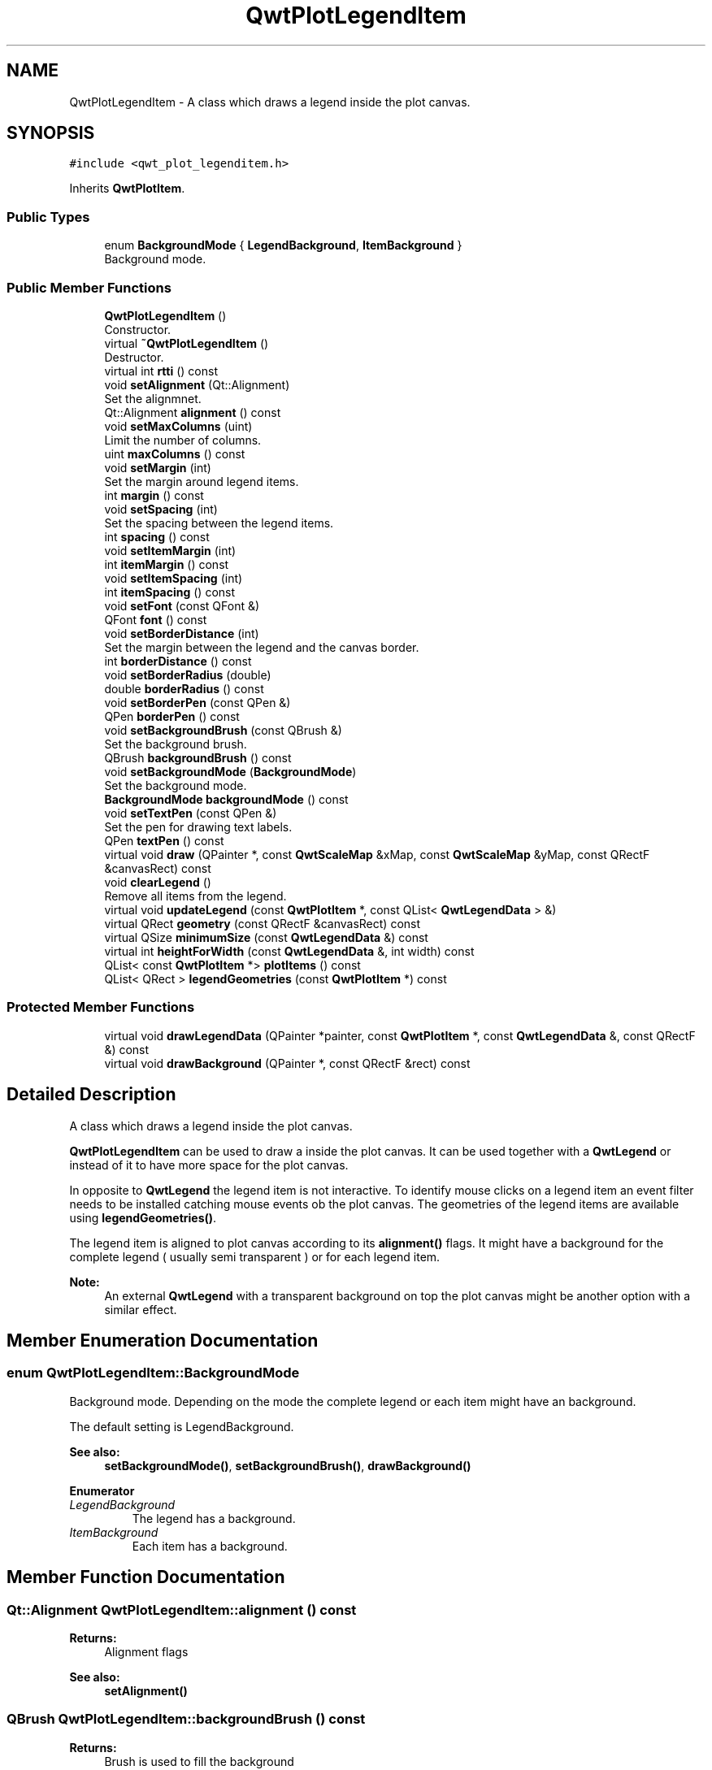 .TH "QwtPlotLegendItem" 3 "Wed Jan 2 2019" "Version 6.1.4" "Qwt User's Guide" \" -*- nroff -*-
.ad l
.nh
.SH NAME
QwtPlotLegendItem \- A class which draws a legend inside the plot canvas\&.  

.SH SYNOPSIS
.br
.PP
.PP
\fC#include <qwt_plot_legenditem\&.h>\fP
.PP
Inherits \fBQwtPlotItem\fP\&.
.SS "Public Types"

.in +1c
.ti -1c
.RI "enum \fBBackgroundMode\fP { \fBLegendBackground\fP, \fBItemBackground\fP }"
.br
.RI "Background mode\&. "
.in -1c
.SS "Public Member Functions"

.in +1c
.ti -1c
.RI "\fBQwtPlotLegendItem\fP ()"
.br
.RI "Constructor\&. "
.ti -1c
.RI "virtual \fB~QwtPlotLegendItem\fP ()"
.br
.RI "Destructor\&. "
.ti -1c
.RI "virtual int \fBrtti\fP () const"
.br
.ti -1c
.RI "void \fBsetAlignment\fP (Qt::Alignment)"
.br
.RI "Set the alignmnet\&. "
.ti -1c
.RI "Qt::Alignment \fBalignment\fP () const"
.br
.ti -1c
.RI "void \fBsetMaxColumns\fP (uint)"
.br
.RI "Limit the number of columns\&. "
.ti -1c
.RI "uint \fBmaxColumns\fP () const"
.br
.ti -1c
.RI "void \fBsetMargin\fP (int)"
.br
.RI "Set the margin around legend items\&. "
.ti -1c
.RI "int \fBmargin\fP () const"
.br
.ti -1c
.RI "void \fBsetSpacing\fP (int)"
.br
.RI "Set the spacing between the legend items\&. "
.ti -1c
.RI "int \fBspacing\fP () const"
.br
.ti -1c
.RI "void \fBsetItemMargin\fP (int)"
.br
.ti -1c
.RI "int \fBitemMargin\fP () const"
.br
.ti -1c
.RI "void \fBsetItemSpacing\fP (int)"
.br
.ti -1c
.RI "int \fBitemSpacing\fP () const"
.br
.ti -1c
.RI "void \fBsetFont\fP (const QFont &)"
.br
.ti -1c
.RI "QFont \fBfont\fP () const"
.br
.ti -1c
.RI "void \fBsetBorderDistance\fP (int)"
.br
.RI "Set the margin between the legend and the canvas border\&. "
.ti -1c
.RI "int \fBborderDistance\fP () const"
.br
.ti -1c
.RI "void \fBsetBorderRadius\fP (double)"
.br
.ti -1c
.RI "double \fBborderRadius\fP () const"
.br
.ti -1c
.RI "void \fBsetBorderPen\fP (const QPen &)"
.br
.ti -1c
.RI "QPen \fBborderPen\fP () const"
.br
.ti -1c
.RI "void \fBsetBackgroundBrush\fP (const QBrush &)"
.br
.RI "Set the background brush\&. "
.ti -1c
.RI "QBrush \fBbackgroundBrush\fP () const"
.br
.ti -1c
.RI "void \fBsetBackgroundMode\fP (\fBBackgroundMode\fP)"
.br
.RI "Set the background mode\&. "
.ti -1c
.RI "\fBBackgroundMode\fP \fBbackgroundMode\fP () const"
.br
.ti -1c
.RI "void \fBsetTextPen\fP (const QPen &)"
.br
.RI "Set the pen for drawing text labels\&. "
.ti -1c
.RI "QPen \fBtextPen\fP () const"
.br
.ti -1c
.RI "virtual void \fBdraw\fP (QPainter *, const \fBQwtScaleMap\fP &xMap, const \fBQwtScaleMap\fP &yMap, const QRectF &canvasRect) const"
.br
.ti -1c
.RI "void \fBclearLegend\fP ()"
.br
.RI "Remove all items from the legend\&. "
.ti -1c
.RI "virtual void \fBupdateLegend\fP (const \fBQwtPlotItem\fP *, const QList< \fBQwtLegendData\fP > &)"
.br
.ti -1c
.RI "virtual QRect \fBgeometry\fP (const QRectF &canvasRect) const"
.br
.ti -1c
.RI "virtual QSize \fBminimumSize\fP (const \fBQwtLegendData\fP &) const"
.br
.ti -1c
.RI "virtual int \fBheightForWidth\fP (const \fBQwtLegendData\fP &, int width) const"
.br
.ti -1c
.RI "QList< const \fBQwtPlotItem\fP *> \fBplotItems\fP () const"
.br
.ti -1c
.RI "QList< QRect > \fBlegendGeometries\fP (const \fBQwtPlotItem\fP *) const"
.br
.in -1c
.SS "Protected Member Functions"

.in +1c
.ti -1c
.RI "virtual void \fBdrawLegendData\fP (QPainter *painter, const \fBQwtPlotItem\fP *, const \fBQwtLegendData\fP &, const QRectF &) const"
.br
.ti -1c
.RI "virtual void \fBdrawBackground\fP (QPainter *, const QRectF &rect) const"
.br
.in -1c
.SH "Detailed Description"
.PP 
A class which draws a legend inside the plot canvas\&. 

\fBQwtPlotLegendItem\fP can be used to draw a inside the plot canvas\&. It can be used together with a \fBQwtLegend\fP or instead of it to have more space for the plot canvas\&.
.PP
In opposite to \fBQwtLegend\fP the legend item is not interactive\&. To identify mouse clicks on a legend item an event filter needs to be installed catching mouse events ob the plot canvas\&. The geometries of the legend items are available using \fBlegendGeometries()\fP\&.
.PP
The legend item is aligned to plot canvas according to its \fBalignment()\fP flags\&. It might have a background for the complete legend ( usually semi transparent ) or for each legend item\&.
.PP
\fBNote:\fP
.RS 4
An external \fBQwtLegend\fP with a transparent background on top the plot canvas might be another option with a similar effect\&. 
.RE
.PP

.SH "Member Enumeration Documentation"
.PP 
.SS "enum \fBQwtPlotLegendItem::BackgroundMode\fP"

.PP
Background mode\&. Depending on the mode the complete legend or each item might have an background\&.
.PP
The default setting is LegendBackground\&.
.PP
\fBSee also:\fP
.RS 4
\fBsetBackgroundMode()\fP, \fBsetBackgroundBrush()\fP, \fBdrawBackground()\fP 
.RE
.PP

.PP
\fBEnumerator\fP
.in +1c
.TP
\fB\fILegendBackground \fP\fP
The legend has a background\&. 
.TP
\fB\fIItemBackground \fP\fP
Each item has a background\&. 
.SH "Member Function Documentation"
.PP 
.SS "Qt::Alignment QwtPlotLegendItem::alignment () const"

.PP
\fBReturns:\fP
.RS 4
Alignment flags 
.RE
.PP
\fBSee also:\fP
.RS 4
\fBsetAlignment()\fP 
.RE
.PP

.SS "QBrush QwtPlotLegendItem::backgroundBrush () const"

.PP
\fBReturns:\fP
.RS 4
Brush is used to fill the background 
.RE
.PP
\fBSee also:\fP
.RS 4
\fBsetBackgroundBrush()\fP, \fBbackgroundMode()\fP, \fBdrawBackground()\fP 
.RE
.PP

.SS "\fBQwtPlotLegendItem::BackgroundMode\fP QwtPlotLegendItem::backgroundMode () const"

.PP
\fBReturns:\fP
.RS 4
backgroundMode 
.RE
.PP
\fBSee also:\fP
.RS 4
\fBsetBackgroundMode()\fP, \fBbackgroundBrush()\fP, \fBdrawBackground()\fP 
.RE
.PP

.SS "int QwtPlotLegendItem::borderDistance () const"

.PP
\fBReturns:\fP
.RS 4
Margin between the legend and the canvas border 
.RE
.PP
\fBSee also:\fP
.RS 4
\fBmargin()\fP 
.RE
.PP

.SS "QPen QwtPlotLegendItem::borderPen () const"

.PP
\fBReturns:\fP
.RS 4
Pen for drawing the border 
.RE
.PP
\fBSee also:\fP
.RS 4
\fBsetBorderPen()\fP, \fBbackgroundBrush()\fP 
.RE
.PP

.SS "double QwtPlotLegendItem::borderRadius () const"

.PP
\fBReturns:\fP
.RS 4
Radius of the border 
.RE
.PP
\fBSee also:\fP
.RS 4
\fBsetBorderRadius()\fP, \fBsetBorderPen()\fP 
.RE
.PP

.SS "void QwtPlotLegendItem::draw (QPainter * painter, const \fBQwtScaleMap\fP & xMap, const \fBQwtScaleMap\fP & yMap, const QRectF & canvasRect) const\fC [virtual]\fP"
Draw the legend
.PP
\fBParameters:\fP
.RS 4
\fIpainter\fP Painter 
.br
\fIxMap\fP x Scale Map 
.br
\fIyMap\fP y Scale Map 
.br
\fIcanvasRect\fP Contents rectangle of the canvas in painter coordinates 
.RE
.PP

.PP
Implements \fBQwtPlotItem\fP\&.
.SS "void QwtPlotLegendItem::drawBackground (QPainter * painter, const QRectF & rect) const\fC [protected]\fP, \fC [virtual]\fP"
Draw a rounded rect
.PP
\fBParameters:\fP
.RS 4
\fIpainter\fP Painter 
.br
\fIrect\fP Bounding rectangle
.RE
.PP
\fBSee also:\fP
.RS 4
\fBsetBorderRadius()\fP, \fBsetBorderPen()\fP, \fBsetBackgroundBrush()\fP, \fBsetBackgroundMode()\fP 
.RE
.PP

.SS "void QwtPlotLegendItem::drawLegendData (QPainter * painter, const \fBQwtPlotItem\fP * plotItem, const \fBQwtLegendData\fP & data, const QRectF & rect) const\fC [protected]\fP, \fC [virtual]\fP"
Draw an entry on the legend
.PP
\fBParameters:\fP
.RS 4
\fIpainter\fP Qt Painter 
.br
\fIplotItem\fP Plot item, represented by the entry 
.br
\fIdata\fP Attributes of the legend entry 
.br
\fIrect\fP Bounding rectangle for the entry 
.RE
.PP

.SS "QFont QwtPlotLegendItem::font () const"

.PP
\fBReturns:\fP
.RS 4
Font used for drawing the text label 
.RE
.PP
\fBSee also:\fP
.RS 4
\fBsetFont()\fP 
.RE
.PP

.SS "QRect QwtPlotLegendItem::geometry (const QRectF & canvasRect) const\fC [virtual]\fP"
Calculate the geometry of the legend on the canvas
.PP
\fBParameters:\fP
.RS 4
\fIcanvasRect\fP Geometry of the canvas 
.RE
.PP
\fBReturns:\fP
.RS 4
Geometry of the legend 
.RE
.PP

.SS "int QwtPlotLegendItem::heightForWidth (const \fBQwtLegendData\fP & data, int width) const\fC [virtual]\fP"

.PP
\fBReturns:\fP
.RS 4
The preferred height, for a width\&. 
.RE
.PP
\fBParameters:\fP
.RS 4
\fIdata\fP Attributes of the legend entry 
.br
\fIwidth\fP Width 
.RE
.PP

.SS "int QwtPlotLegendItem::itemMargin () const"

.PP
\fBReturns:\fP
.RS 4
Margin around each item 
.RE
.PP
\fBSee also:\fP
.RS 4
\fBsetItemMargin()\fP, \fBitemSpacing()\fP, \fBmargin()\fP, \fBspacing()\fP 
.RE
.PP

.SS "int QwtPlotLegendItem::itemSpacing () const"

.PP
\fBReturns:\fP
.RS 4
Spacing inside of each item 
.RE
.PP
\fBSee also:\fP
.RS 4
\fBsetItemSpacing()\fP, \fBitemMargin()\fP, \fBmargin()\fP, \fBspacing()\fP 
.RE
.PP

.SS "QList< QRect > QwtPlotLegendItem::legendGeometries (const \fBQwtPlotItem\fP * plotItem) const"

.PP
\fBReturns:\fP
.RS 4
Geometries of the items of a plot item 
.RE
.PP
\fBNote:\fP
.RS 4
Usually a plot item has only one entry on the legend 
.RE
.PP

.SS "int QwtPlotLegendItem::margin () const"

.PP
\fBReturns:\fP
.RS 4
Margin around the legend items 
.RE
.PP
\fBSee also:\fP
.RS 4
\fBsetMargin()\fP, \fBspacing()\fP, \fBitemMargin()\fP, \fBitemSpacing()\fP 
.RE
.PP

.SS "uint QwtPlotLegendItem::maxColumns () const"

.PP
\fBReturns:\fP
.RS 4
Maximum number of columns 
.RE
.PP
\fBSee also:\fP
.RS 4
\fBmaxColumns()\fP, \fBQwtDynGridLayout::maxColumns()\fP 
.RE
.PP

.SS "QSize QwtPlotLegendItem::minimumSize (const \fBQwtLegendData\fP & data) const\fC [virtual]\fP"
Minimum size hint needed to display an entry
.PP
\fBParameters:\fP
.RS 4
\fIdata\fP Attributes of the legend entry 
.RE
.PP
\fBReturns:\fP
.RS 4
Minimum size 
.RE
.PP

.SS "QList< const \fBQwtPlotItem\fP *> QwtPlotLegendItem::plotItems () const"

.PP
\fBReturns:\fP
.RS 4
All plot items with an entry on the legend 
.RE
.PP
\fBNote:\fP
.RS 4
A plot item might have more than one entry on the legend 
.RE
.PP

.SS "int QwtPlotLegendItem::rtti () const\fC [virtual]\fP"

.PP
\fBReturns:\fP
.RS 4
\fBQwtPlotItem::Rtti_PlotLegend\fP 
.RE
.PP

.PP
Reimplemented from \fBQwtPlotItem\fP\&.
.SS "void QwtPlotLegendItem::setAlignment (Qt::Alignment alignment)"

.PP
Set the alignmnet\&. Alignment means the position of the legend relative to the geometry of the plot canvas\&.
.PP
\fBParameters:\fP
.RS 4
\fIalignment\fP Alignment flags
.RE
.PP
\fBSee also:\fP
.RS 4
\fBalignment()\fP, \fBsetMaxColumns()\fP
.RE
.PP
\fBNote:\fP
.RS 4
To align a legend with many items horizontally the number of columns need to be limited 
.RE
.PP

.SS "void QwtPlotLegendItem::setBackgroundBrush (const QBrush & brush)"

.PP
Set the background brush\&. The brush is used to fill the background
.PP
\fBParameters:\fP
.RS 4
\fIbrush\fP Brush 
.RE
.PP
\fBSee also:\fP
.RS 4
\fBbackgroundBrush()\fP, \fBsetBackgroundMode()\fP, \fBdrawBackground()\fP 
.RE
.PP

.SS "void QwtPlotLegendItem::setBackgroundMode (\fBBackgroundMode\fP mode)"

.PP
Set the background mode\&. Depending on the mode the complete legend or each item might have an background\&.
.PP
The default setting is LegendBackground\&.
.PP
\fBSee also:\fP
.RS 4
\fBbackgroundMode()\fP, \fBsetBackgroundBrush()\fP, \fBdrawBackground()\fP 
.RE
.PP

.SS "void QwtPlotLegendItem::setBorderDistance (int distance)"

.PP
Set the margin between the legend and the canvas border\&. The default setting for the margin is 10 pixels\&.
.PP
\fBParameters:\fP
.RS 4
\fIdistance\fP Margin in pixels 
.RE
.PP
\fBSee also:\fP
.RS 4
\fBsetMargin()\fP 
.RE
.PP

.SS "void QwtPlotLegendItem::setBorderPen (const QPen & pen)"
Set the pen for drawing the border
.PP
\fBParameters:\fP
.RS 4
\fIpen\fP Border pen 
.RE
.PP
\fBSee also:\fP
.RS 4
\fBborderPen()\fP, \fBsetBackgroundBrush()\fP 
.RE
.PP

.SS "void QwtPlotLegendItem::setBorderRadius (double radius)"
Set the radius for the border
.PP
\fBParameters:\fP
.RS 4
\fIradius\fP A value <= 0 defines a rectangular border 
.RE
.PP
\fBSee also:\fP
.RS 4
\fBborderRadius()\fP, \fBsetBorderPen()\fP 
.RE
.PP

.SS "void QwtPlotLegendItem::setFont (const QFont & font)"
Change the font used for drawing the text label
.PP
\fBParameters:\fP
.RS 4
\fIfont\fP Legend font 
.RE
.PP
\fBSee also:\fP
.RS 4
\fBfont()\fP 
.RE
.PP

.SS "void QwtPlotLegendItem::setItemMargin (int margin)"
Set the margin around each item
.PP
\fBParameters:\fP
.RS 4
\fImargin\fP Margin 
.RE
.PP
\fBSee also:\fP
.RS 4
\fBitemMargin()\fP, \fBsetItemSpacing()\fP, \fBsetMargin()\fP, \fBsetSpacing()\fP 
.RE
.PP

.SS "void QwtPlotLegendItem::setItemSpacing (int spacing)"
Set the spacing inside of each item
.PP
\fBParameters:\fP
.RS 4
\fIspacing\fP Spacing 
.RE
.PP
\fBSee also:\fP
.RS 4
\fBitemSpacing()\fP, \fBsetItemMargin()\fP, \fBsetMargin()\fP, \fBsetSpacing()\fP 
.RE
.PP

.SS "void QwtPlotLegendItem::setMargin (int margin)"

.PP
Set the margin around legend items\&. The default setting for the margin is 0\&.
.PP
\fBParameters:\fP
.RS 4
\fImargin\fP Margin in pixels 
.RE
.PP
\fBSee also:\fP
.RS 4
\fBmargin()\fP, \fBsetSpacing()\fP, \fBsetItemMargin()\fP, \fBsetItemSpacing\fP 
.RE
.PP

.SS "void QwtPlotLegendItem::setMaxColumns (uint maxColumns)"

.PP
Limit the number of columns\&. When aligning the legend horizontally ( Qt::AlignLeft, Qt::AlignRight ) the number of columns needs to be limited to avoid, that the width of the legend grows with an increasing number of entries\&.
.PP
\fBParameters:\fP
.RS 4
\fImaxColumns\fP Maximum number of columns\&. 0 means unlimited\&. 
.RE
.PP
\fBSee also:\fP
.RS 4
\fBmaxColumns()\fP, \fBQwtDynGridLayout::setMaxColumns()\fP 
.RE
.PP

.SS "void QwtPlotLegendItem::setSpacing (int spacing)"

.PP
Set the spacing between the legend items\&. 
.PP
\fBParameters:\fP
.RS 4
\fIspacing\fP Spacing in pixels 
.RE
.PP
\fBSee also:\fP
.RS 4
\fBspacing()\fP, \fBsetMargin()\fP 
.RE
.PP

.SS "void QwtPlotLegendItem::setTextPen (const QPen & pen)"

.PP
Set the pen for drawing text labels\&. 
.PP
\fBParameters:\fP
.RS 4
\fIpen\fP Text pen 
.RE
.PP
\fBSee also:\fP
.RS 4
\fBtextPen()\fP, \fBsetFont()\fP 
.RE
.PP

.SS "int QwtPlotLegendItem::spacing () const"

.PP
\fBReturns:\fP
.RS 4
Spacing between the legend items 
.RE
.PP
\fBSee also:\fP
.RS 4
\fBsetSpacing()\fP, \fBmargin()\fP, \fBitemSpacing()\fP, \fBitemMargin()\fP 
.RE
.PP

.SS "QPen QwtPlotLegendItem::textPen () const"

.PP
\fBReturns:\fP
.RS 4
Pen for drawing text labels 
.RE
.PP
\fBSee also:\fP
.RS 4
\fBsetTextPen()\fP, \fBfont()\fP 
.RE
.PP

.SS "void QwtPlotLegendItem::updateLegend (const \fBQwtPlotItem\fP * plotItem, const QList< \fBQwtLegendData\fP > & data)\fC [virtual]\fP"
Update the legend items according to modifications of a plot item
.PP
\fBParameters:\fP
.RS 4
\fIplotItem\fP Plot item 
.br
\fIdata\fP Attributes of the legend entries 
.RE
.PP

.PP
Reimplemented from \fBQwtPlotItem\fP\&.

.SH "Author"
.PP 
Generated automatically by Doxygen for Qwt User's Guide from the source code\&.

